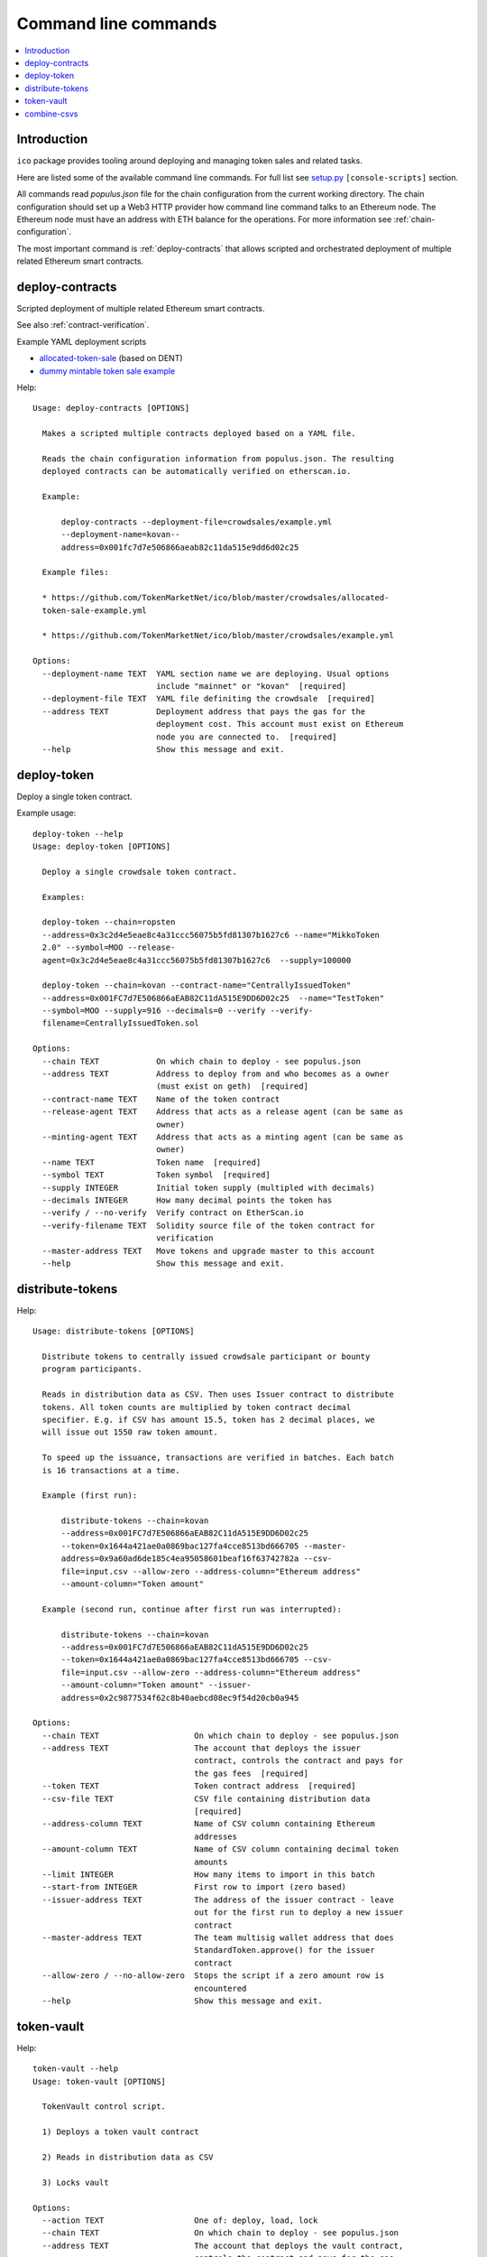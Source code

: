 .. _command-line:

=====================
Command line commands
=====================

.. contents:: :local:

Introduction
============

``ico`` package provides tooling around deploying and managing token sales and related tasks.

Here are listed some of the available command line commands. For full list see `setup.py <https://github.com/TokenMarketNet/ico/blob/master/setup.py#L61>`_ ``[console-scripts]`` section.

All commands read `populus.json` file for the chain configuration from the current working directory. The chain configuration should set up a Web3 HTTP provider how command line command talks to an Ethereum node. The Ethereum node must have an address with ETH balance for the operations. For more information see :ref:`chain-configuration`.

The most important command is :ref:`deploy-contracts` that allows scripted and orchestrated deployment of multiple related Ethereum smart contracts.


.. _deploy-contracts:

deploy-contracts
================

Scripted deployment of multiple related Ethereum smart contracts.

See also :ref:`contract-verification`.

Example YAML deployment scripts

* `allocated-token-sale <https://github.com/TokenMarketNet/ico/blob/master/crowdsales/allocated-token-sale-example.yml>`_ (based on DENT)

* `dummy mintable token sale example <https://github.com/TokenMarketNet/ico/blob/master/crowdsales/example.yml>`_

Help::

    Usage: deploy-contracts [OPTIONS]

      Makes a scripted multiple contracts deployed based on a YAML file.

      Reads the chain configuration information from populus.json. The resulting
      deployed contracts can be automatically verified on etherscan.io.

      Example:

          deploy-contracts --deployment-file=crowdsales/example.yml
          --deployment-name=kovan--
          address=0x001fc7d7e506866aeab82c11da515e9dd6d02c25

      Example files:

      * https://github.com/TokenMarketNet/ico/blob/master/crowdsales/allocated-
      token-sale-example.yml

      * https://github.com/TokenMarketNet/ico/blob/master/crowdsales/example.yml

    Options:
      --deployment-name TEXT  YAML section name we are deploying. Usual options
                              include "mainnet" or "kovan"  [required]
      --deployment-file TEXT  YAML file definiting the crowdsale  [required]
      --address TEXT          Deployment address that pays the gas for the
                              deployment cost. This account must exist on Ethereum
                              node you are connected to.  [required]
      --help                  Show this message and exit.


deploy-token
============

Deploy a single token contract.

Example usage::

    deploy-token --help
    Usage: deploy-token [OPTIONS]

      Deploy a single crowdsale token contract.

      Examples:

      deploy-token --chain=ropsten
      --address=0x3c2d4e5eae8c4a31ccc56075b5fd81307b1627c6 --name="MikkoToken
      2.0" --symbol=MOO --release-
      agent=0x3c2d4e5eae8c4a31ccc56075b5fd81307b1627c6  --supply=100000

      deploy-token --chain=kovan --contract-name="CentrallyIssuedToken"
      --address=0x001FC7d7E506866aEAB82C11dA515E9DD6D02c25  --name="TestToken"
      --symbol=MOO --supply=916 --decimals=0 --verify --verify-
      filename=CentrallyIssuedToken.sol

    Options:
      --chain TEXT            On which chain to deploy - see populus.json
      --address TEXT          Address to deploy from and who becomes as a owner
                              (must exist on geth)  [required]
      --contract-name TEXT    Name of the token contract
      --release-agent TEXT    Address that acts as a release agent (can be same as
                              owner)
      --minting-agent TEXT    Address that acts as a minting agent (can be same as
                              owner)
      --name TEXT             Token name  [required]
      --symbol TEXT           Token symbol  [required]
      --supply INTEGER        Initial token supply (multipled with decimals)
      --decimals INTEGER      How many decimal points the token has
      --verify / --no-verify  Verify contract on EtherScan.io
      --verify-filename TEXT  Solidity source file of the token contract for
                              verification
      --master-address TEXT   Move tokens and upgrade master to this account
      --help                  Show this message and exit.

distribute-tokens
=================

Help::

    Usage: distribute-tokens [OPTIONS]

      Distribute tokens to centrally issued crowdsale participant or bounty
      program participants.

      Reads in distribution data as CSV. Then uses Issuer contract to distribute
      tokens. All token counts are multiplied by token contract decimal
      specifier. E.g. if CSV has amount 15.5, token has 2 decimal places, we
      will issue out 1550 raw token amount.

      To speed up the issuance, transactions are verified in batches. Each batch
      is 16 transactions at a time.

      Example (first run):

          distribute-tokens --chain=kovan
          --address=0x001FC7d7E506866aEAB82C11dA515E9DD6D02c25
          --token=0x1644a421ae0a0869bac127fa4cce8513bd666705 --master-
          address=0x9a60ad6de185c4ea95058601beaf16f63742782a --csv-
          file=input.csv --allow-zero --address-column="Ethereum address"
          --amount-column="Token amount"

      Example (second run, continue after first run was interrupted):

          distribute-tokens --chain=kovan
          --address=0x001FC7d7E506866aEAB82C11dA515E9DD6D02c25
          --token=0x1644a421ae0a0869bac127fa4cce8513bd666705 --csv-
          file=input.csv --allow-zero --address-column="Ethereum address"
          --amount-column="Token amount" --issuer-
          address=0x2c9877534f62c8b40aebcd08ec9f54d20cb0a945

    Options:
      --chain TEXT                    On which chain to deploy - see populus.json
      --address TEXT                  The account that deploys the issuer
                                      contract, controls the contract and pays for
                                      the gas fees  [required]
      --token TEXT                    Token contract address  [required]
      --csv-file TEXT                 CSV file containing distribution data
                                      [required]
      --address-column TEXT           Name of CSV column containing Ethereum
                                      addresses
      --amount-column TEXT            Name of CSV column containing decimal token
                                      amounts
      --limit INTEGER                 How many items to import in this batch
      --start-from INTEGER            First row to import (zero based)
      --issuer-address TEXT           The address of the issuer contract - leave
                                      out for the first run to deploy a new issuer
                                      contract
      --master-address TEXT           The team multisig wallet address that does
                                      StandardToken.approve() for the issuer
                                      contract
      --allow-zero / --no-allow-zero  Stops the script if a zero amount row is
                                      encountered
      --help                          Show this message and exit.

token-vault
===========

Help::

    token-vault --help
    Usage: token-vault [OPTIONS]

      TokenVault control script.

      1) Deploys a token vault contract

      2) Reads in distribution data as CSV

      3) Locks vault

    Options:
      --action TEXT                   One of: deploy, load, lock
      --chain TEXT                    On which chain to deploy - see populus.json
      --address TEXT                  The account that deploys the vault contract,
                                      controls the contract and pays for the gas
                                      fees  [required]
      --token-address TEXT            Token contract address  [required]
      --csv-file TEXT                 CSV file containing distribution data
      --address-column TEXT           Name of CSV column containing Ethereum
                                      addresses
      --amount-column TEXT            Name of CSV column containing decimal token
                                      amounts
      --limit INTEGER                 How many items to import in this batch
      --start-from INTEGER            First row to import (zero based)
      --vault-address TEXT            The address of the vault contract - leave
                                      out for the first run to deploy a new issuer
                                      contract
      --freeze-ends-at INTEGER        UNIX timestamp when vault freeze ends for
                                      deployment
      --tokens-to-be-allocated INTEGER
                                      Manually verified count of tokens to be set
                                      in the vault
      --help                          Show this message and exit.

combine-csvs
============

Help::

    combine-csvs --help
    Usage: combine-csvs [OPTIONS]

      Combine multiple token distribution CSV files to a single CSV file good
      for an Issuer contract.

      - Input is a CSV file having columns Ethereum address, number of tokens

      - Round all tokens to the same decimal precision

      - Combine multiple transactions to a single address to one transaction

      Example of cleaning up one file:

          combine-csvs --input-file=csvs/bounties-unclean.csv --output-
          file=combine.csv --decimals=8 --address-column="address" --amount-
          column="amount"

      Another example - combine all CSV files in a folder using zsh shell:

          combine-csvs csvs/*.csv(P:--input-file:) --output-file=combined.csv
          --decimals=8 --address-column="Ethereum address" --amount-
          column="Total reward"

    Options:
      --input-file TEXT      CSV file to read and combine. It should be given
                             multiple times for different files.  [required]
      --output-file TEXT     A CSV file to write the output  [required]
      --decimals INTEGER     A number of decimal points to use  [required]
      --address-column TEXT  Name of CSV column containing Ethereum addresses
      --amount-column TEXT   Name of CSV column containing decimal token amounts
      --help                 Show this message and exit.


